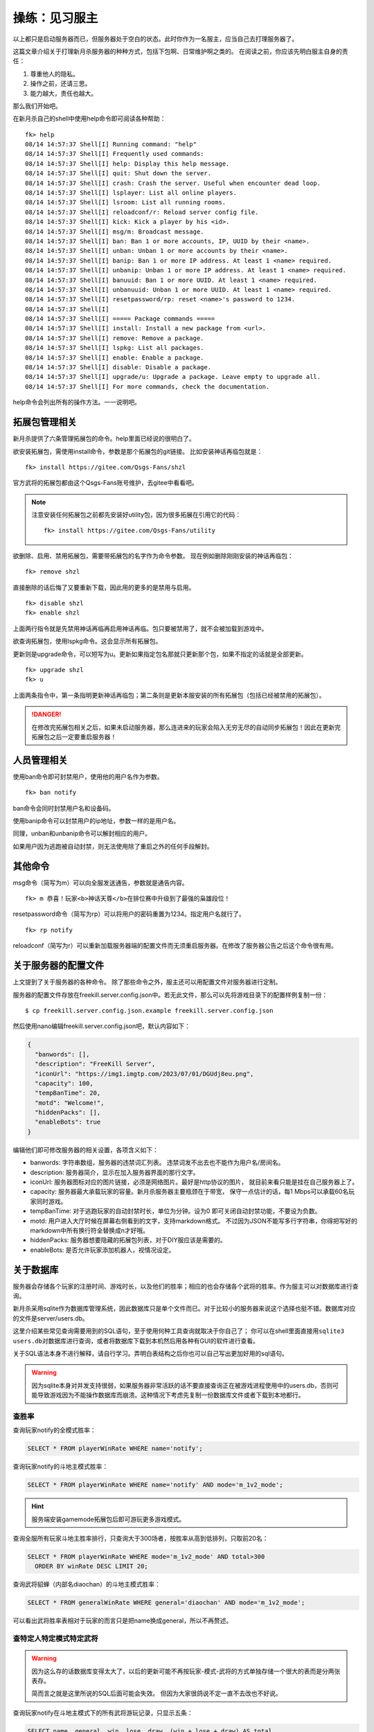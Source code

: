 操练：见习服主
===============

以上都只是启动服务器而已，但服务器处于空白的状态。此时你作为一名服主，\
应当自己去打理服务器了。

这篇文章介绍关于打理新月杀服务器的种种方式，包括下包啊、日常维护啊之类的。
在阅读之前，你应该先明白服主自身的责任：

1. 尊重他人的隐私。
2. 操作之前，还请三思。
3. 能力越大，责任也越大。

那么我们开始吧。

在新月杀自己的shell中使用help命令即可阅读各种帮助：

::

  fk> help
  08/14 14:57:37 Shell[I] Running command: "help"
  08/14 14:57:37 Shell[I] Frequently used commands:
  08/14 14:57:37 Shell[I] help: Display this help message.
  08/14 14:57:37 Shell[I] quit: Shut down the server.
  08/14 14:57:37 Shell[I] crash: Crash the server. Useful when encounter dead loop.
  08/14 14:57:37 Shell[I] lsplayer: List all online players.
  08/14 14:57:37 Shell[I] lsroom: List all running rooms.
  08/14 14:57:37 Shell[I] reloadconf/r: Reload server config file.
  08/14 14:57:37 Shell[I] kick: Kick a player by his <id>.
  08/14 14:57:37 Shell[I] msg/m: Broadcast message.
  08/14 14:57:37 Shell[I] ban: Ban 1 or more accounts, IP, UUID by their <name>.
  08/14 14:57:37 Shell[I] unban: Unban 1 or more accounts by their <name>.
  08/14 14:57:37 Shell[I] banip: Ban 1 or more IP address. At least 1 <name> required.
  08/14 14:57:37 Shell[I] unbanip: Unban 1 or more IP address. At least 1 <name> required.
  08/14 14:57:37 Shell[I] banuuid: Ban 1 or more UUID. At least 1 <name> required.
  08/14 14:57:37 Shell[I] unbanuuid: Unban 1 or more UUID. At least 1 <name> required.
  08/14 14:57:37 Shell[I] resetpassword/rp: reset <name>'s password to 1234.
  08/14 14:57:37 Shell[I]
  08/14 14:57:37 Shell[I] ===== Package commands =====
  08/14 14:57:37 Shell[I] install: Install a new package from <url>.
  08/14 14:57:37 Shell[I] remove: Remove a package.
  08/14 14:57:37 Shell[I] lspkg: List all packages.
  08/14 14:57:37 Shell[I] enable: Enable a package.
  08/14 14:57:37 Shell[I] disable: Disable a package.
  08/14 14:57:37 Shell[I] upgrade/u: Upgrade a package. Leave empty to upgrade all.
  08/14 14:57:37 Shell[I] For more commands, check the documentation.

help命令会列出所有的操作方法。一一说明吧。

拓展包管理相关
---------------

新月杀提供了六条管理拓展包的命令。help里面已经说的很明白了。

欲安装拓展包，需使用install命令，参数是那个拓展包的git链接。
比如安装神话再临包就是：

::

  fk> install https://gitee.com/Qsgs-Fans/shzl

官方武将的拓展包都由这个Qsgs-Fans账号维护，去gitee中看看吧。

.. note::

  注意安装任何拓展包之前都先安装好utility包，因为很多拓展在引用它的代码：

  ::

    fk> install https://gitee.com/Qsgs-Fans/utility

欲删除、启用、禁用拓展包，需要带拓展包的名字作为命令参数。
现在例如删除刚刚安装的神话再临包：

::

  fk> remove shzl

直接删除的话后悔了又要重新下载，因此用的更多的是禁用与启用。

::

  fk> disable shzl
  fk> enable shzl

上面两行指令就是先禁用神话再临再启用神话再临。包只要被禁用了，就不会被加载到\
游戏中。

欲查询拓展包，使用lspkg命令。这会显示所有拓展包。

更新则是upgrade命令，可以短写为u。更新如果指定包名那就只更新那个包，\
如果不指定的话就是全部更新。

::

  fk> upgrade shzl
  fk> u

上面两条指令中，第一条指明更新神话再临包；第二条则是更新本服安装的所有拓展包\
（包括已经被禁用的拓展包）。

.. danger::

  在修改完拓展包相关之后，如果未启动服务器，那么连进来的玩家会陷入无穷无尽的\
  自动同步拓展包！因此在更新完拓展包之后一定要重启服务器！

人员管理相关
-------------

使用ban命令即可封禁用户，使用他的用户名作为参数。

::

  fk> ban notify

ban命令会同时封禁用户名和设备码。

使用banip命令可以封禁用户的ip地址，参数一样的是用户名。

同理，unban和unbanip命令可以解封相应的用户。

如果用户因为逃跑被自动封禁，则无法使用除了重启之外的任何手段解封。

其他命令
--------

msg命令（简写为m）可以向全服发送通告，参数就是通告内容。

::

  fk> m 恭喜！玩家<b>神话天尊</b>在排位赛中升级到了最强的枭雄段位！

resetpassword命令（简写为rp）可以将用户的密码重置为1234。指定用户名就行了。

::

  fk> rp notify

reloadconf（简写为r）可以重新加载服务器端的配置文件而无须重启服务器。\
在修改了服务器公告之后这个命令很有用。

关于服务器的配置文件
---------------------

上文提到了关于服务器的各种命令。 除了那些命令之外，\
服主还可以用配置文件对服务器进行定制。

服务器的配置文件存放在freekill.server.config.json中。若无此文件，那么可以\
先将游戏目录下的配置样例复制一份：

::

   $ cp freekill.server.config.json.example freekill.server.config.json

然后使用nano编辑freekill.server.config.json吧，默认内容如下：

.. code:: json

    {
      "banwords": [],
      "description": "FreeKill Server",
      "iconUrl": "https://img1.imgtp.com/2023/07/01/DGUdj8eu.png",
      "capacity": 100,
      "tempBanTime": 20,
      "motd": "Welcome!",
      "hiddenPacks": [],
      "enableBots": true
    }

编辑他们即可修改服务器的相关设置，各项含义如下：

- banwords: 字符串数组，服务器的违禁词汇列表。
  违禁词发不出去也不能作为用户名/房间名。
- description: 服务器简介，显示在加入服务器界面的那行文字。
- iconUrl: 服务器图标对应的图片链接，必须是网络图片。最好是http协议的图片，
  就目前来看只能是挂在自己服务器上了。
- capacity: 服务器最大承载玩家的容量。新月杀服务器主要瓶颈在于带宽，
  保守一点估计的话，每1 Mbps可以承载60名玩家同时游戏。
- tempBanTime: 对于逃跑玩家的自动封禁时长，单位为分钟。设为0
  即可关闭自动封禁功能，不要设为负数。
- motd: 用户进入大厅时候在屏幕右侧看到的文字，支持markdown格式。
  不过因为JSON不能写多行字符串，你得把写好的markdown中所有换行符全替换成\
  \n才好哦。
- hiddenPacks: 服务器想要隐藏的拓展包列表，对于DIY服应该是需要的。
- enableBots: 是否允许玩家添加机器人，视情况设定。

关于数据库
-----------

服务器会存储各个玩家的注册时间、游戏时长，以及他们的胜率；相应的也会存储各个\
武将的胜率。作为服主可以对数据库进行查询。

新月杀采用sqlite作为数据库管理系统，因此数据库只是单个文件而已。对于比较小的\
服务器来说这个选择也挺不错。数据库对应的文件是server/users.db。

这里介绍某些常见查询需要用到的SQL语句，至于使用何种工具查询就取决于你自己了；
你可以在shell里面直接用\ ``sqlite3 users.db``\ 对数据库进行查询，或者将数据库\
下载到本机然后用各种有GUI的软件进行查看。

关于SQL语法本身不进行解释，请自行学习。弄明白表结构之后你也可以自己写出\
更加好用的sql语句。

.. warning::

  因为sqlite本身对并发支持很弱，如果服务器非常活跃的话不要直接查询正在被\
  游戏进程使用中的users.db，否则可能导致游戏因为不能操作数据库而崩溃。\
  这种情况下考虑先复制一份数据库文件或者下载到本地都行。

查胜率
~~~~~~~

查询玩家notify的全模式胜率：

.. code:: sql

   SELECT * FROM playerWinRate WHERE name='notify';

查询玩家notify的斗地主模式胜率：

.. code:: sql

   SELECT * FROM playerWinRate WHERE name='notify' AND mode='m_1v2_mode';

.. hint::

   服务端安装gamemode拓展包后即可游玩更多游戏模式。

查询全服所有玩家斗地主胜率排行，只查询大于300场者，按胜率从高到低排列，\
只取前20名：

.. code:: sql

   SELECT * FROM playerWinRate WHERE mode='m_1v2_mode' AND total>300
     ORDER BY winRate DESC LIMIT 20;

查询武将貂蝉（内部名diaochan）的斗地主模式胜率：

.. code:: sql

   SELECT * FROM generalWinRate WHERE general='diaochan' AND mode='m_1v2_mode';

可以看出武将胜率表相对于玩家的而言只是把name换成general，所以不再赘述。

查特定人特定模式特定武将
~~~~~~~~~~~~~~~~~~~~~~~~~

.. warning::

   因为这么存的话数据库变得太大了，以后的更新可能不再按玩家-模式-武将的方式\
   单独存储一个很大的表而是分两张表存。

   简而言之就是这里所说的SQL后面可能会失效。
   但因为大家很鸽说不定一直不去改也不好说。

查询玩家notify在斗地主模式下的所有武将游玩记录，只显示五条：

.. code:: sql

   SELECT name, general, win, lose, draw, (win + lose + draw) AS total,
     ROUND(win * 1.0 / (win + lose + draw) * 100, 2) AS winRate
     FROM winRate, userinfo
     WHERE winRate.id = userinfo.id AND name = 'notify' 
     AND mode = 'm_1v2_mode'
     LIMIT 5;

可以自己在WHERE后面追加更多条件，或者排序之类的。

查询武将貂蝉（内部名diaochan）在斗地主中被全服玩家们游玩过的记录，
按总场次从高到低排序，显示前面10条：

.. code:: sql

   SELECT name, general, win, lose, draw, (win + lose + draw) AS total,
     ROUND(win * 1.0 / (win + lose + draw) * 100, 2) AS winRate
     FROM winRate, userinfo
     WHERE winRate.id = userinfo.id AND mode = 'm_1v2_mode'
     AND general = 'diaochan'
     ORDER BY total DESC LIMIT 10;

查游玩时长
~~~~~~~~~~~

查询玩家notify的注册时间、上次登陆与游戏时长：

.. code:: sql

  SELECT name, ROUND(totalGameTime / 3600.0, 2) || " h" AS 'Time',
    DATETIME(registerTime, 'unixepoch', 'localtime') AS RegTime,
    DATETIME(lastLoginTime, 'unixepoch', 'localtime') as LastLogTime
    FROM usergameinfo, userinfo
    WHERE userinfo.id = usergameinfo.id AND userinfo.name = 'notify';

查询全服游玩时长排行：

.. code:: sql

   SELECT name, ROUND(totalGameTime / 3600.0, 2) || " h" AS 'Time'
     FROM usergameinfo, userinfo
     WHERE userinfo.id = usergameinfo.id
     ORDER BY totalGameTime DESC LIMIT 20;

sqlite命令行导出csv文件
~~~~~~~~~~~~~~~~~~~~~~~~

这里专门对sqlite命令行进行解说，其他软件应该有更好办法。

::

   sqlite> .mode csv
   sqlite> .output test.csv

这两条命令之后，接下来查询结果就输出为csv格式，并保存在test.csv文件中。
接下来就运行一条自己想要的语句吧，然后退出sqlite，那个文件中就有查询结果了。
